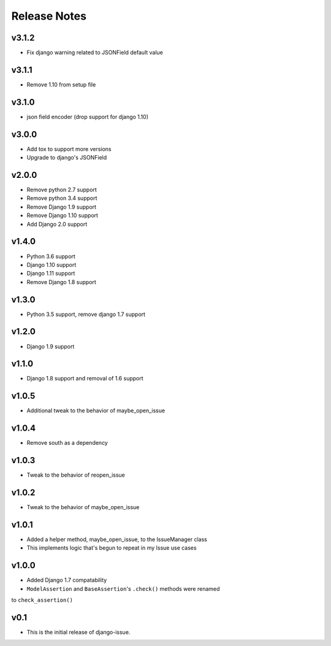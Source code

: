 Release Notes
=============

v3.1.2
------
* Fix django warning related to JSONField default value

v3.1.1
------
* Remove 1.10 from setup file

v3.1.0
------
* json field encoder (drop support for django 1.10)

v3.0.0
------
* Add tox to support more versions
* Upgrade to django's JSONField

v2.0.0
------
* Remove python 2.7 support
* Remove python 3.4 support
* Remove Django 1.9 support
* Remove Django 1.10 support
* Add Django 2.0 support

v1.4.0
------
* Python 3.6 support
* Django 1.10 support
* Django 1.11 support
* Remove Django 1.8 support

v1.3.0
------
* Python 3.5 support, remove django 1.7 support

v1.2.0
------
* Django 1.9 support

v1.1.0
------
* Django 1.8 support and removal of 1.6 support

v1.0.5
------
* Additional tweak to the behavior of maybe_open_issue

v1.0.4
------
* Remove south as a dependency

v1.0.3
------
* Tweak to the behavior of reopen_issue

v1.0.2
------
* Tweak to the behavior of maybe_open_issue

v1.0.1
------
* Added a helper method, maybe_open_issue, to the IssueManager class
* This implements logic that's begun to repeat in my Issue use cases

v1.0.0
------
* Added Django 1.7 compatability
* ``ModelAssertion`` and ``BaseAssertion``'s ``.check()`` methods were renamed
to ``check_assertion()``

v0.1
----

* This is the initial release of django-issue.

